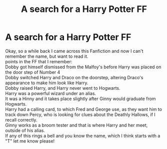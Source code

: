 #+TITLE: A search for a Harry Potter FF

* A search for a Harry Potter FF
:PROPERTIES:
:Author: Aryins
:Score: 1
:DateUnix: 1620049000.0
:DateShort: 2021-May-03
:FlairText: What's That Fic?
:END:
Okay, so a while back I came across this Fanfiction and now I can't remember the name, but want to read it.\\
points in the FF that I remember:\\
Dobby got himself dismissed from the Malfoy's before Harry was placed on the door step of Number 4\\
Dobby switched Harry and Draco on the doorstep, altering Draco's appearance to make him look like Harry.\\
Dobby raised Harry, and Harry never went to Hogwarts.\\
Harry was a powerful wizard under an alias.\\
It was a Hinny and it takes place slightly after Ginny would graduate from Hogwarts.\\
Harry had a calling card, to which Fred and George use, as they want him to track down Percy, who is looking for clues about the Deathly Hallows, if I recall correctly.\\
Ginny works as a broom tester and that is where Harry and her meet, outside of his alias.\\
If any of this rings a bell and you know the name, which I think starts with a "T" let me know please!

